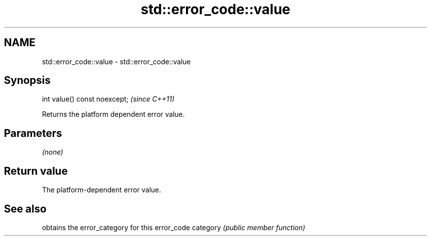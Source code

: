.TH std::error_code::value 3 "2020.03.24" "http://cppreference.com" "C++ Standard Libary"
.SH NAME
std::error_code::value \- std::error_code::value

.SH Synopsis

int value() const noexcept;  \fI(since C++11)\fP

Returns the platform dependent error value.

.SH Parameters

\fI(none)\fP

.SH Return value

The platform-dependent error value.

.SH See also


         obtains the error_category for this error_code
category \fI(public member function)\fP




